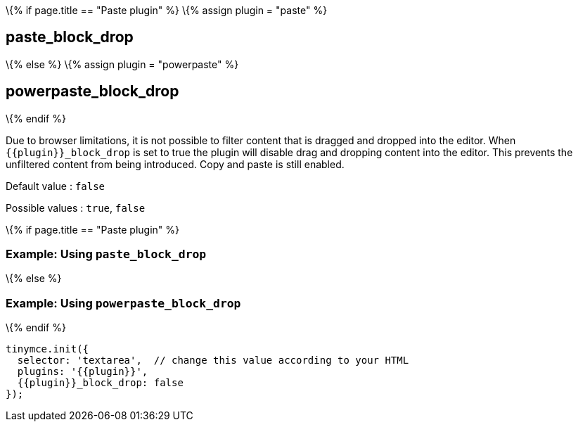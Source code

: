 \{% if page.title == "Paste plugin" %} \{% assign plugin = "paste" %}

== paste_block_drop

\{% else %} \{% assign plugin = "powerpaste" %}

== powerpaste_block_drop

\{% endif %}

Due to browser limitations, it is not possible to filter content that is dragged and dropped into the editor. When `+{{plugin}}_block_drop+` is set to true the plugin will disable drag and dropping content into the editor. This prevents the unfiltered content from being introduced. Copy and paste is still enabled.

Default value : `+false+`

Possible values : `+true+`, `+false+`

\{% if page.title == "Paste plugin" %}

=== Example: Using `+paste_block_drop+`

\{% else %}

=== Example: Using `+powerpaste_block_drop+`

\{% endif %}

[source,js]
----
tinymce.init({
  selector: 'textarea',  // change this value according to your HTML
  plugins: '{{plugin}}',
  {{plugin}}_block_drop: false
});
----
